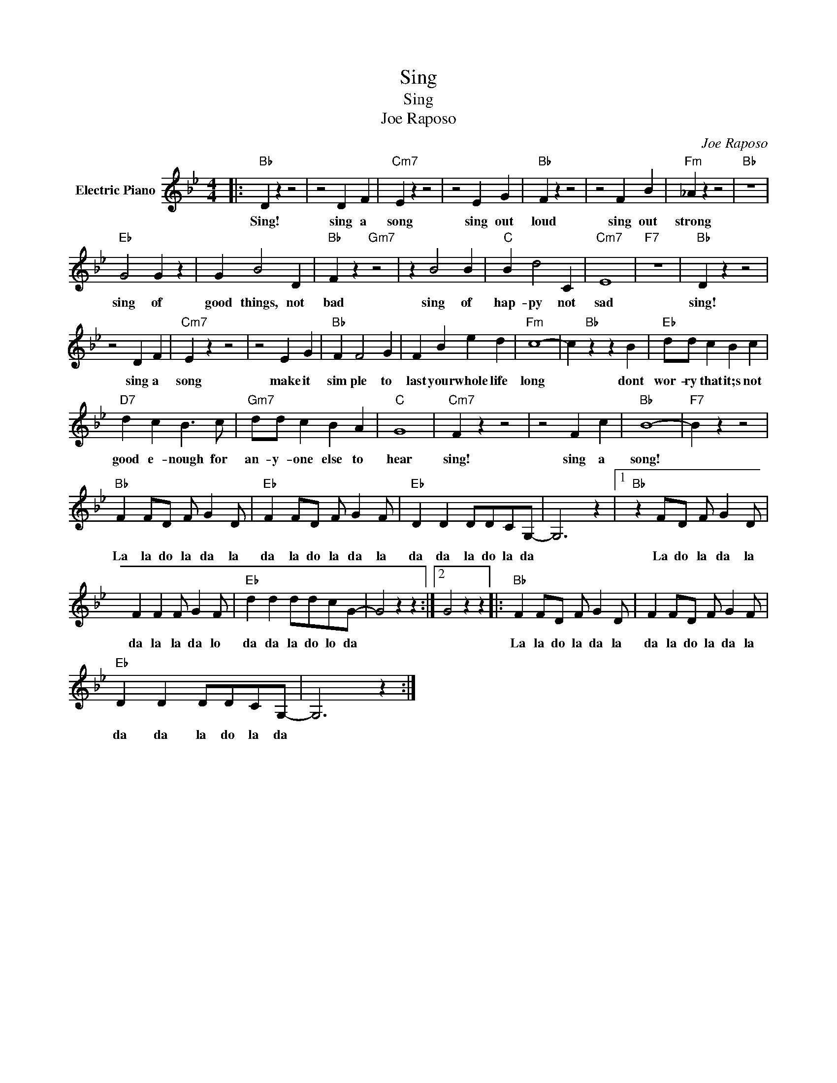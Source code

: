 X:1
T:Sing
T:Sing
T:Joe Raposo
C:Joe Raposo
Z:All Rights Reserved
L:1/4
M:4/4
K:Bb
V:1 treble nm="Electric Piano"
%%MIDI program 4
V:1
|:"Bb" D z z2 | z2 D F |"Cm7" E z z2 | z2 E G |"Bb" F z z2 | z2 F B |"Fm" _A z z2 |"Bb" z4 | %8
w: Sing!|sing a|song|sing out|loud|sing out|strong||
"Eb" G2 G z | G B2 D |"Bb" F z"Gm7" z2 | z B2 B |"C" B d2 C |"Cm7" E4 |"F7" z4 |"Bb" D z z2 | %16
w: sing of|good things, not|bad|sing of|hap- py not|sad||sing!|
 z2 D F |"Cm7" E z z2 | z2 E G |"Bb" F F2 G | F B e d |"Fm" c4- | c"Bb" z z B |"Eb" d/d/ c B c | %24
w: sing a|song|make it|sim ple to|last your whole life|long|* dont|wor- ry that it;s not|
"D7" d c B3/2 c/ |"Gm7" d/d/ c B A |"C" G4 |"Cm7" F z z2 | z2 F c |"Bb" B4- |"F7" B z z2 | %31
w: good e- nough for|an- y- one else to|hear|sing!|sing a|song!||
"Bb" F F/D/ F/ G D/ |"Eb" F F/D/ F/ G F/ |"Eb" D D D/D/C/G,/- | G,3 z |1"Bb" z F/D/ F/ G D/ | %36
w: La la do la da la|da la do la da la|da da la do la da||La do la da la|
 F F F/ G F/ |"Eb" d d d/d/c/G/- | G2 z z :|2 G2 z z |:"Bb" F F/D/ F/ G D/ | F F/D/ F/ G F/ | %42
w: da la la da lo|da da la do lo da|||La la do la da la|da la do la da la|
"Eb" D D D/D/C/G,/- | G,3 z :| %44
w: da da la do la da||

